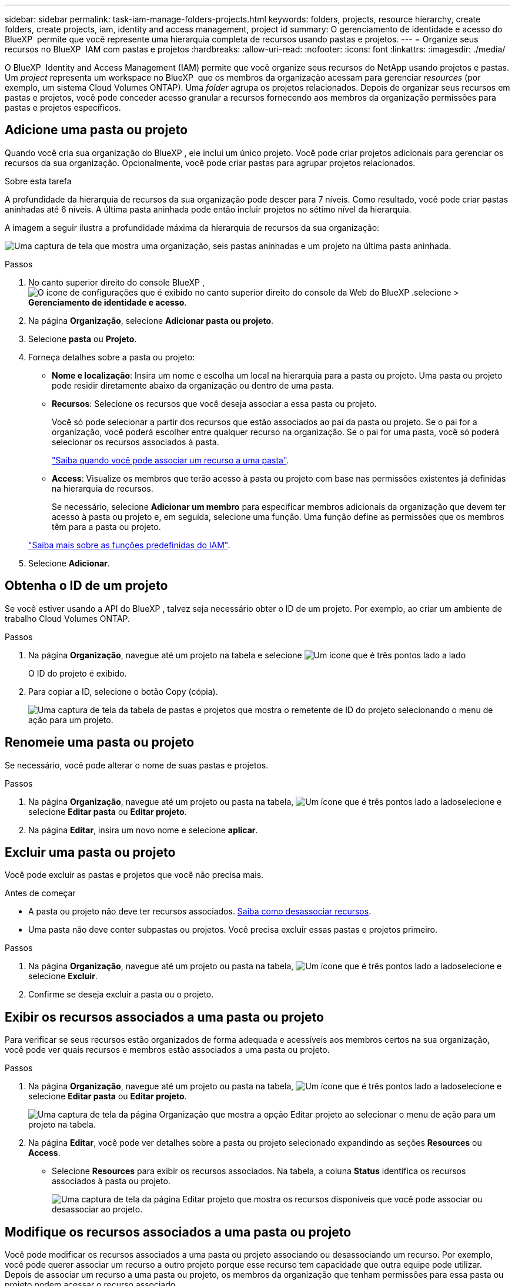 ---
sidebar: sidebar 
permalink: task-iam-manage-folders-projects.html 
keywords: folders, projects, resource hierarchy, create folders, create projects, iam, identity and access management, project id 
summary: O gerenciamento de identidade e acesso do BlueXP  permite que você represente uma hierarquia completa de recursos usando pastas e projetos. 
---
= Organize seus recursos no BlueXP  IAM com pastas e projetos
:hardbreaks:
:allow-uri-read: 
:nofooter: 
:icons: font
:linkattrs: 
:imagesdir: ./media/


[role="lead"]
O BlueXP  Identity and Access Management (IAM) permite que você organize seus recursos do NetApp usando projetos e pastas. Um _project_ representa um workspace no BlueXP  que os membros da organização acessam para gerenciar _resources_ (por exemplo, um sistema Cloud Volumes ONTAP). Uma _folder_ agrupa os projetos relacionados. Depois de organizar seus recursos em pastas e projetos, você pode conceder acesso granular a recursos fornecendo aos membros da organização permissões para pastas e projetos específicos.



== Adicione uma pasta ou projeto

Quando você cria sua organização do BlueXP , ele inclui um único projeto. Você pode criar projetos adicionais para gerenciar os recursos da sua organização. Opcionalmente, você pode criar pastas para agrupar projetos relacionados.

.Sobre esta tarefa
A profundidade da hierarquia de recursos da sua organização pode descer para 7 níveis. Como resultado, você pode criar pastas aninhadas até 6 níveis. A última pasta aninhada pode então incluir projetos no sétimo nível da hierarquia.

A imagem a seguir ilustra a profundidade máxima da hierarquia de recursos da sua organização:

image:screenshot-iam-max-depth.png["Uma captura de tela que mostra uma organização, seis pastas aninhadas e um projeto na última pasta aninhada."]

.Passos
. No canto superior direito do console BlueXP , image:icon-settings-option.png["O ícone de configurações que é exibido no canto superior direito do console da Web do BlueXP ."]selecione > *Gerenciamento de identidade e acesso*.
. Na página *Organização*, selecione *Adicionar pasta ou projeto*.
. Selecione *pasta* ou *Projeto*.
. Forneça detalhes sobre a pasta ou projeto:
+
** *Nome e localização*: Insira um nome e escolha um local na hierarquia para a pasta ou projeto. Uma pasta ou projeto pode residir diretamente abaixo da organização ou dentro de uma pasta.
** *Recursos*: Selecione os recursos que você deseja associar a essa pasta ou projeto.
+
Você só pode selecionar a partir dos recursos que estão associados ao pai da pasta ou projeto. Se o pai for a organização, você poderá escolher entre qualquer recurso na organização. Se o pai for uma pasta, você só poderá selecionar os recursos associados à pasta.

+
link:concept-identity-and-access-management.html#associate-resource-folder["Saiba quando você pode associar um recurso a uma pasta"].

** *Access*: Visualize os membros que terão acesso à pasta ou projeto com base nas permissões existentes já definidas na hierarquia de recursos.
+
Se necessário, selecione *Adicionar um membro* para especificar membros adicionais da organização que devem ter acesso à pasta ou projeto e, em seguida, selecione uma função. Uma função define as permissões que os membros têm para a pasta ou projeto.

+
link:reference-iam-predefined-roles.html["Saiba mais sobre as funções predefinidas do IAM"].



. Selecione *Adicionar*.




== Obtenha o ID de um projeto

Se você estiver usando a API do BlueXP , talvez seja necessário obter o ID de um projeto. Por exemplo, ao criar um ambiente de trabalho Cloud Volumes ONTAP.

.Passos
. Na página *Organização*, navegue até um projeto na tabela e selecione image:icon-action.png["Um ícone que é três pontos lado a lado"]
+
O ID do projeto é exibido.

. Para copiar a ID, selecione o botão Copy (cópia).
+
image:screenshot-iam-project-id.png["Uma captura de tela da tabela de pastas e projetos que mostra o remetente de ID do projeto selecionando o menu de ação para um projeto."]





== Renomeie uma pasta ou projeto

Se necessário, você pode alterar o nome de suas pastas e projetos.

.Passos
. Na página *Organização*, navegue até um projeto ou pasta na tabela, image:icon-action.png["Um ícone que é três pontos lado a lado"]selecione e selecione *Editar pasta* ou *Editar projeto*.
. Na página *Editar*, insira um novo nome e selecione *aplicar*.




== Excluir uma pasta ou projeto

Você pode excluir as pastas e projetos que você não precisa mais.

.Antes de começar
* A pasta ou projeto não deve ter recursos associados. <<modify-resources,Saiba como desassociar recursos>>.
* Uma pasta não deve conter subpastas ou projetos. Você precisa excluir essas pastas e projetos primeiro.


.Passos
. Na página *Organização*, navegue até um projeto ou pasta na tabela, image:icon-action.png["Um ícone que é três pontos lado a lado"]selecione e selecione *Excluir*.
. Confirme se deseja excluir a pasta ou o projeto.




== Exibir os recursos associados a uma pasta ou projeto

Para verificar se seus recursos estão organizados de forma adequada e acessíveis aos membros certos na sua organização, você pode ver quais recursos e membros estão associados a uma pasta ou projeto.

.Passos
. Na página *Organização*, navegue até um projeto ou pasta na tabela, image:icon-action.png["Um ícone que é três pontos lado a lado"]selecione e selecione *Editar pasta* ou *Editar projeto*.
+
image:screenshot-iam-edit-project.png["Uma captura de tela da página Organização que mostra a opção Editar projeto ao selecionar o menu de ação para um projeto na tabela."]

. Na página *Editar*, você pode ver detalhes sobre a pasta ou projeto selecionado expandindo as seções *Resources* ou *Access*.
+
** Selecione *Resources* para exibir os recursos associados. Na tabela, a coluna *Status* identifica os recursos associados à pasta ou projeto.
+
image:screenshot-iam-allocated-resources.png["Uma captura de tela da página Editar projeto que mostra os recursos disponíveis que você pode associar ou desassociar ao projeto."]







== Modifique os recursos associados a uma pasta ou projeto

Você pode modificar os recursos associados a uma pasta ou projeto associando ou desassociando um recurso. Por exemplo, você pode querer associar um recurso a outro projeto porque esse recurso tem capacidade que outra equipe pode utilizar. Depois de associar um recurso a uma pasta ou projeto, os membros da organização que tenham permissões para essa pasta ou projeto podem acessar o recurso associado.

.Antes de começar
link:concept-identity-and-access-management.html#associate-resource-folder["Saiba quando você pode associar um recurso a uma pasta"].

.Passos
. Na página *Organização*, navegue até um projeto ou pasta na tabela, image:icon-action.png["Um ícone que é três pontos lado a lado"]selecione e selecione *Editar pasta* ou *Editar projeto*.
. Na página *Editar*, selecione *recursos*.
+
Na tabela, a coluna *Status* identifica os recursos associados à pasta ou projeto.

. Selecione os recursos que você deseja associar ou desassociar.
. Dependendo dos recursos selecionados, selecione *associar ao projeto* ou *desassociar do projeto*.
+
image:screenshot-iam-associate-resources.png["Uma captura de tela da página Editar projeto que mostra a opção recursos associados que está disponível depois de selecionar recursos que não estão associados no momento."]

. Selecione *aplicar*




== Exibir membros associados a uma pasta ou projeto

* Selecione *Access* para ver os membros que têm acesso à pasta ou projeto.
+
image:screenshot-iam-member-access.png["Uma captura de tela da página Editar projeto que mostra os membros que têm acesso ao projeto."]





== Modifique o acesso de membro a uma pasta ou projeto

Modifique o acesso de membro a uma pasta ou projeto para garantir que os membros direitos tenham acesso aos recursos associados à pasta ou projeto.

Se o acesso de membro foi fornecido em um nível mais alto da hierarquia (no nível da pasta ou da organização), então você não pode remover ou alterar o acesso de membro ao visualizar a pasta ou projeto de nível inferior. Você precisa mudar para essa parte da hierarquia e atualizar as permissões do membro lá. Alternativamente, você pode link:task-iam-manage-roles.html#manage-permissions["Gerenciar permissões a partir da página Membros"].

link:concept-identity-and-access-management.html#role-inheritance["Saiba mais sobre a herança de funções"].

.Passos
. Na página *Organização*, navegue até um projeto ou pasta na tabela, image:icon-action.png["Um ícone que é três pontos lado a lado"]selecione e selecione *Editar pasta* ou *Editar projeto*.
. Na página *Editar*, selecione *Access* para visualizar a lista de membros que têm acesso à pasta ou projeto selecionado.
. Modificar acesso de membro:
+
** *Adicionar um membro*: Selecione o membro que você deseja adicionar à pasta ou projeto e atribua a ele uma função.
** *Alterar a função de um membro*: Para quaisquer membros com uma função diferente de Administrador da Organização, selecione sua função existente e, em seguida, escolha uma nova função.
** *Remover acesso de membro*: Para membros que têm uma função definida na pasta ou projeto para o qual você está visualizando, você pode remover seu acesso.


. Selecione *aplicar*.




== Informações relacionadas

* link:concept-identity-and-access-management.html["Saiba mais sobre o gerenciamento de identidades e acesso do BlueXP "]
* link:task-iam-get-started.html["Comece a usar o BlueXP  IAM"]
* https://docs.netapp.com/us-en/bluexp-automation/tenancyv4/overview.html["Saiba mais sobre a API para BlueXP  IAM"^]

